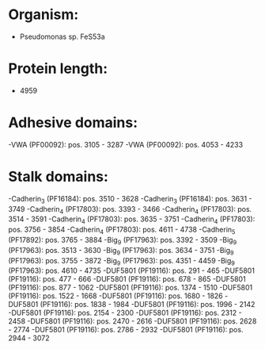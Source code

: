* Organism:
- Pseudomonas sp. FeS53a
* Protein length:
- 4959
* Adhesive domains:
-VWA (PF00092): pos. 3105 - 3287
-VWA (PF00092): pos. 4053 - 4233
* Stalk domains:
-Cadherin_3 (PF16184): pos. 3510 - 3628
-Cadherin_3 (PF16184): pos. 3631 - 3749
-Cadherin_4 (PF17803): pos. 3393 - 3466
-Cadherin_4 (PF17803): pos. 3514 - 3591
-Cadherin_4 (PF17803): pos. 3635 - 3751
-Cadherin_4 (PF17803): pos. 3756 - 3854
-Cadherin_4 (PF17803): pos. 4611 - 4738
-Cadherin_5 (PF17892): pos. 3765 - 3884
-Big_9 (PF17963): pos. 3392 - 3509
-Big_9 (PF17963): pos. 3513 - 3630
-Big_9 (PF17963): pos. 3634 - 3751
-Big_9 (PF17963): pos. 3755 - 3872
-Big_9 (PF17963): pos. 4351 - 4459
-Big_9 (PF17963): pos. 4610 - 4735
-DUF5801 (PF19116): pos. 291 - 465
-DUF5801 (PF19116): pos. 477 - 666
-DUF5801 (PF19116): pos. 678 - 865
-DUF5801 (PF19116): pos. 877 - 1062
-DUF5801 (PF19116): pos. 1374 - 1510
-DUF5801 (PF19116): pos. 1522 - 1668
-DUF5801 (PF19116): pos. 1680 - 1826
-DUF5801 (PF19116): pos. 1838 - 1984
-DUF5801 (PF19116): pos. 1996 - 2142
-DUF5801 (PF19116): pos. 2154 - 2300
-DUF5801 (PF19116): pos. 2312 - 2458
-DUF5801 (PF19116): pos. 2470 - 2616
-DUF5801 (PF19116): pos. 2628 - 2774
-DUF5801 (PF19116): pos. 2786 - 2932
-DUF5801 (PF19116): pos. 2944 - 3072

